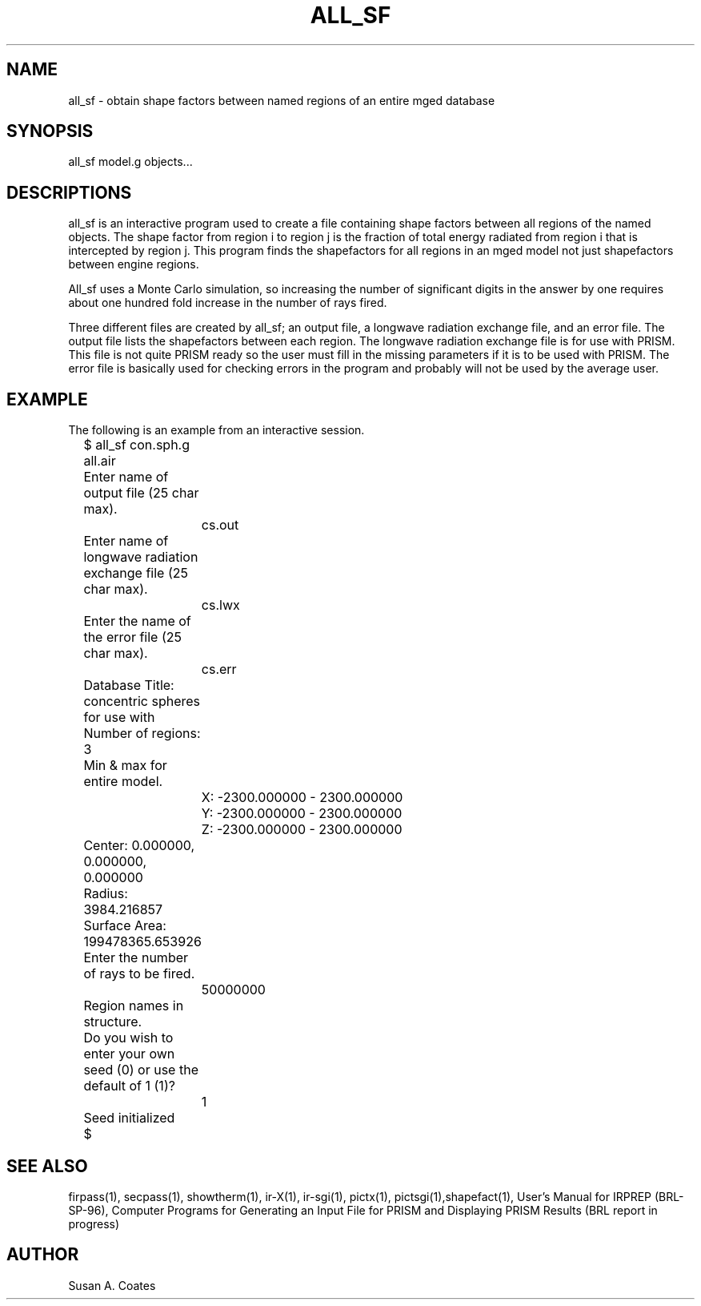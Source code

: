 .TH ALL_SF 1 BRL-CAD
.\"                       A L L _ S F . 1
.\" BRL-CAD
.\"
.\" Copyright (c) 2005-2009 United States Government as represented by
.\" the U.S. Army Research Laboratory.
.\"
.\" Redistribution and use in source (Docbook format) and 'compiled'
.\" forms (PDF, PostScript, HTML, RTF, etc), with or without
.\" modification, are permitted provided that the following conditions
.\" are met:
.\"
.\" 1. Redistributions of source code (Docbook format) must retain the
.\" above copyright notice, this list of conditions and the following
.\" disclaimer.
.\"
.\" 2. Redistributions in compiled form (transformed to other DTDs,
.\" converted to PDF, PostScript, HTML, RTF, and other formats) must
.\" reproduce the above copyright notice, this list of conditions and
.\" the following disclaimer in the documentation and/or other
.\" materials provided with the distribution.
.\"
.\" 3. The name of the author may not be used to endorse or promote
.\" products derived from this documentation without specific prior
.\" written permission.
.\"
.\" THIS DOCUMENTATION IS PROVIDED BY THE AUTHOR AS IS'' AND ANY
.\" EXPRESS OR IMPLIED WARRANTIES, INCLUDING, BUT NOT LIMITED TO, THE
.\" IMPLIED WARRANTIES OF MERCHANTABILITY AND FITNESS FOR A PARTICULAR
.\" PURPOSE ARE DISCLAIMED. IN NO EVENT SHALL THE AUTHOR BE LIABLE FOR
.\" ANY DIRECT, INDIRECT, INCIDENTAL, SPECIAL, EXEMPLARY, OR
.\" CONSEQUENTIAL DAMAGES (INCLUDING, BUT NOT LIMITED TO, PROCUREMENT
.\" OF SUBSTITUTE GOODS OR SERVICES; LOSS OF USE, DATA, OR PROFITS; OR
.\" BUSINESS INTERRUPTION) HOWEVER CAUSED AND ON ANY THEORY OF
.\" LIABILITY, WHETHER IN CONTRACT, STRICT LIABILITY, OR TORT
.\" (INCLUDING NEGLIGENCE OR OTHERWISE) ARISING IN ANY WAY OUT OF THE
.\" USE OF THIS DOCUMENTATION, EVEN IF ADVISED OF THE POSSIBILITY OF
.\" SUCH DAMAGE.
.\"
.\".\".\"
.SH NAME
all_sf \- obtain shape factors between named regions of an entire mged database
.SH SYNOPSIS
all_sf model.g objects...
.SH DESCRIPTIONS
all_sf
is an interactive program used to create a file containing shape
factors between all regions of the named objects.  The shape factor
from region i to region j is the fraction of total energy radiated
from region i that is intercepted by region j.  This program finds
the shapefactors for all regions in an mged model not just shapefactors
between engine regions.
.sp
All_sf uses a Monte Carlo simulation, so increasing the number of
significant digits in the answer by one requires about one hundred
fold increase in the number of rays fired.
.sp
Three different files are created by all_sf; an output file, a longwave
radiation exchange file, and an error file.  The output file lists the
shapefactors between each region.  The longwave radiation exchange
file is for use with PRISM.  This file is not quite PRISM ready so the
user must fill in the missing parameters if it is to be used with
PRISM.  The error file is basically used for checking errors in the
program and probably will not be used by the average user.
.SH EXAMPLE
The following is an example from an interactive session.
.nf

	$ all_sf con.sph.g all.air
	Enter name of output file (25 char max).
		cs.out
	Enter name of longwave radiation exchange file (25 char max).
		cs.lwx
	Enter the name of the error file (25 char max).
		cs.err
	Database Title:  concentric spheres for use with
	Number of regions:  3
	Min & max for entire model.
		X:  -2300.000000 - 2300.000000
		Y:  -2300.000000 - 2300.000000
		Z:  -2300.000000 - 2300.000000
	Center:  0.000000, 0.000000, 0.000000

	Radius:  3984.216857
	Surface Area:  199478365.653926

	Enter the number of rays to be fired.
		50000000
	Region names in structure.
	Do you wish to enter your own seed (0) or use the default of 1 (1)?
		1
	Seed initialized
	$
.fi
.SH SEE ALSO
firpass(1), secpass(1), showtherm(1), ir-X(1), ir-sgi(1), pictx(1),
pictsgi(1),shapefact(1), User's
Manual for IRPREP (BRL-SP-96), Computer Programs
for Generating an Input File for PRISM and Displaying PRISM Results
(BRL report in progress)
.SH AUTHOR
Susan A. Coates
